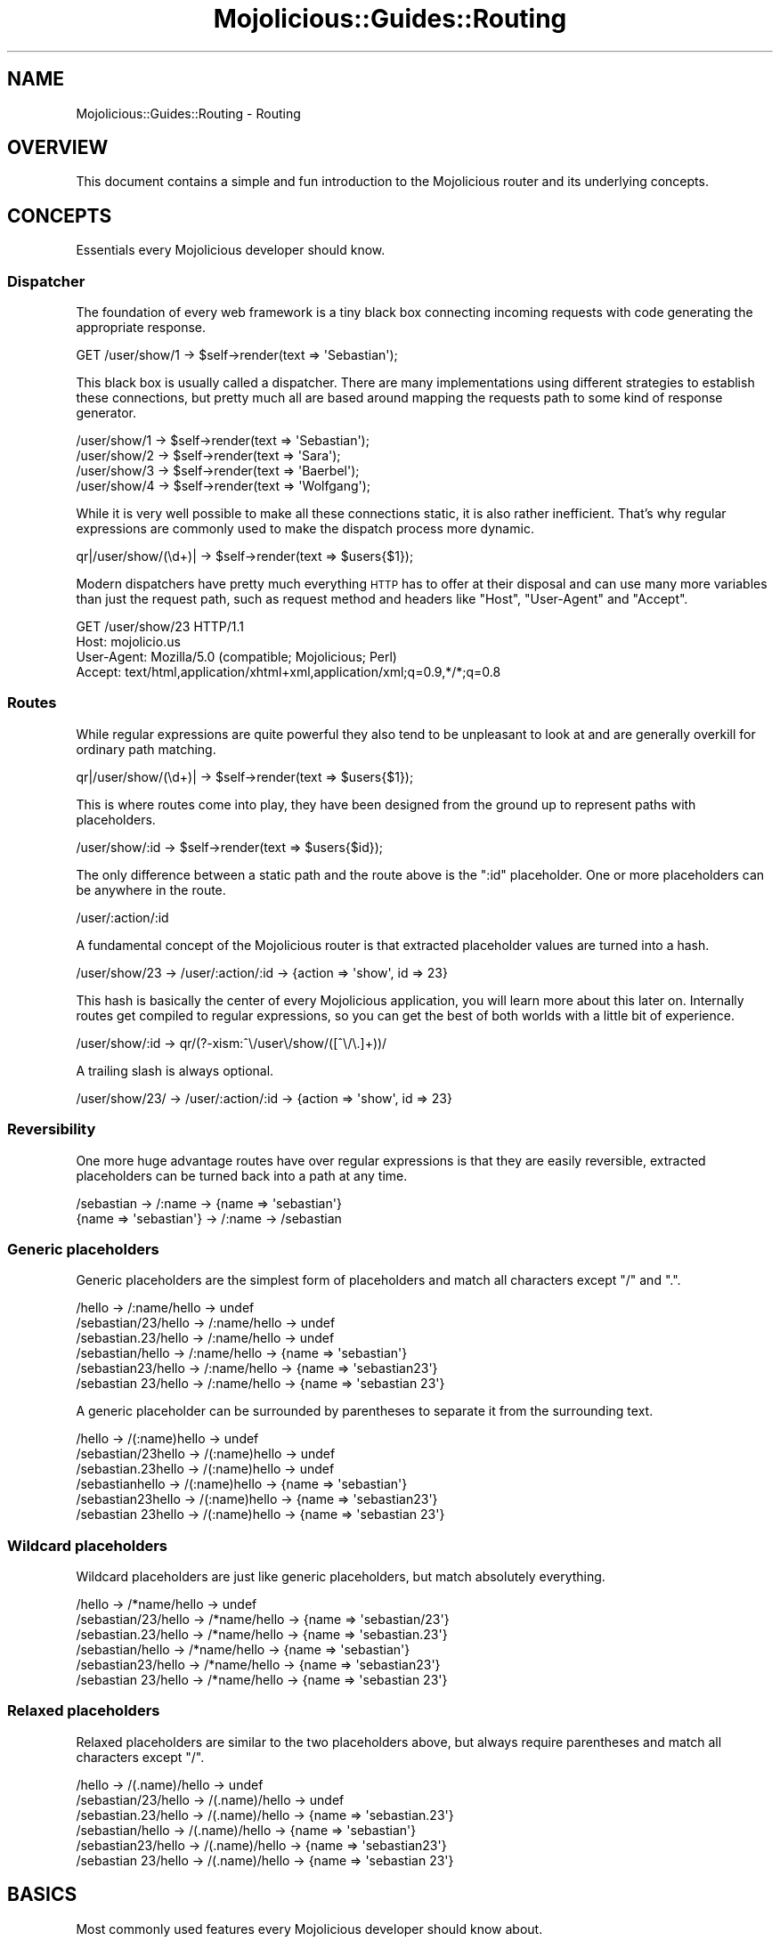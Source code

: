 .\" Automatically generated by Pod::Man 2.23 (Pod::Simple 3.14)
.\"
.\" Standard preamble:
.\" ========================================================================
.de Sp \" Vertical space (when we can't use .PP)
.if t .sp .5v
.if n .sp
..
.de Vb \" Begin verbatim text
.ft CW
.nf
.ne \\$1
..
.de Ve \" End verbatim text
.ft R
.fi
..
.\" Set up some character translations and predefined strings.  \*(-- will
.\" give an unbreakable dash, \*(PI will give pi, \*(L" will give a left
.\" double quote, and \*(R" will give a right double quote.  \*(C+ will
.\" give a nicer C++.  Capital omega is used to do unbreakable dashes and
.\" therefore won't be available.  \*(C` and \*(C' expand to `' in nroff,
.\" nothing in troff, for use with C<>.
.tr \(*W-
.ds C+ C\v'-.1v'\h'-1p'\s-2+\h'-1p'+\s0\v'.1v'\h'-1p'
.ie n \{\
.    ds -- \(*W-
.    ds PI pi
.    if (\n(.H=4u)&(1m=24u) .ds -- \(*W\h'-12u'\(*W\h'-12u'-\" diablo 10 pitch
.    if (\n(.H=4u)&(1m=20u) .ds -- \(*W\h'-12u'\(*W\h'-8u'-\"  diablo 12 pitch
.    ds L" ""
.    ds R" ""
.    ds C` ""
.    ds C' ""
'br\}
.el\{\
.    ds -- \|\(em\|
.    ds PI \(*p
.    ds L" ``
.    ds R" ''
'br\}
.\"
.\" Escape single quotes in literal strings from groff's Unicode transform.
.ie \n(.g .ds Aq \(aq
.el       .ds Aq '
.\"
.\" If the F register is turned on, we'll generate index entries on stderr for
.\" titles (.TH), headers (.SH), subsections (.SS), items (.Ip), and index
.\" entries marked with X<> in POD.  Of course, you'll have to process the
.\" output yourself in some meaningful fashion.
.ie \nF \{\
.    de IX
.    tm Index:\\$1\t\\n%\t"\\$2"
..
.    nr % 0
.    rr F
.\}
.el \{\
.    de IX
..
.\}
.\"
.\" Accent mark definitions (@(#)ms.acc 1.5 88/02/08 SMI; from UCB 4.2).
.\" Fear.  Run.  Save yourself.  No user-serviceable parts.
.    \" fudge factors for nroff and troff
.if n \{\
.    ds #H 0
.    ds #V .8m
.    ds #F .3m
.    ds #[ \f1
.    ds #] \fP
.\}
.if t \{\
.    ds #H ((1u-(\\\\n(.fu%2u))*.13m)
.    ds #V .6m
.    ds #F 0
.    ds #[ \&
.    ds #] \&
.\}
.    \" simple accents for nroff and troff
.if n \{\
.    ds ' \&
.    ds ` \&
.    ds ^ \&
.    ds , \&
.    ds ~ ~
.    ds /
.\}
.if t \{\
.    ds ' \\k:\h'-(\\n(.wu*8/10-\*(#H)'\'\h"|\\n:u"
.    ds ` \\k:\h'-(\\n(.wu*8/10-\*(#H)'\`\h'|\\n:u'
.    ds ^ \\k:\h'-(\\n(.wu*10/11-\*(#H)'^\h'|\\n:u'
.    ds , \\k:\h'-(\\n(.wu*8/10)',\h'|\\n:u'
.    ds ~ \\k:\h'-(\\n(.wu-\*(#H-.1m)'~\h'|\\n:u'
.    ds / \\k:\h'-(\\n(.wu*8/10-\*(#H)'\z\(sl\h'|\\n:u'
.\}
.    \" troff and (daisy-wheel) nroff accents
.ds : \\k:\h'-(\\n(.wu*8/10-\*(#H+.1m+\*(#F)'\v'-\*(#V'\z.\h'.2m+\*(#F'.\h'|\\n:u'\v'\*(#V'
.ds 8 \h'\*(#H'\(*b\h'-\*(#H'
.ds o \\k:\h'-(\\n(.wu+\w'\(de'u-\*(#H)/2u'\v'-.3n'\*(#[\z\(de\v'.3n'\h'|\\n:u'\*(#]
.ds d- \h'\*(#H'\(pd\h'-\w'~'u'\v'-.25m'\f2\(hy\fP\v'.25m'\h'-\*(#H'
.ds D- D\\k:\h'-\w'D'u'\v'-.11m'\z\(hy\v'.11m'\h'|\\n:u'
.ds th \*(#[\v'.3m'\s+1I\s-1\v'-.3m'\h'-(\w'I'u*2/3)'\s-1o\s+1\*(#]
.ds Th \*(#[\s+2I\s-2\h'-\w'I'u*3/5'\v'-.3m'o\v'.3m'\*(#]
.ds ae a\h'-(\w'a'u*4/10)'e
.ds Ae A\h'-(\w'A'u*4/10)'E
.    \" corrections for vroff
.if v .ds ~ \\k:\h'-(\\n(.wu*9/10-\*(#H)'\s-2\u~\d\s+2\h'|\\n:u'
.if v .ds ^ \\k:\h'-(\\n(.wu*10/11-\*(#H)'\v'-.4m'^\v'.4m'\h'|\\n:u'
.    \" for low resolution devices (crt and lpr)
.if \n(.H>23 .if \n(.V>19 \
\{\
.    ds : e
.    ds 8 ss
.    ds o a
.    ds d- d\h'-1'\(ga
.    ds D- D\h'-1'\(hy
.    ds th \o'bp'
.    ds Th \o'LP'
.    ds ae ae
.    ds Ae AE
.\}
.rm #[ #] #H #V #F C
.\" ========================================================================
.\"
.IX Title "Mojolicious::Guides::Routing 3"
.TH Mojolicious::Guides::Routing 3 "2012-03-14" "perl v5.12.4" "User Contributed Perl Documentation"
.\" For nroff, turn off justification.  Always turn off hyphenation; it makes
.\" way too many mistakes in technical documents.
.if n .ad l
.nh
.SH "NAME"
Mojolicious::Guides::Routing \- Routing
.SH "OVERVIEW"
.IX Header "OVERVIEW"
This document contains a simple and fun introduction to the Mojolicious
router and its underlying concepts.
.SH "CONCEPTS"
.IX Header "CONCEPTS"
Essentials every Mojolicious developer should know.
.SS "Dispatcher"
.IX Subsection "Dispatcher"
The foundation of every web framework is a tiny black box connecting incoming
requests with code generating the appropriate response.
.PP
.Vb 1
\&  GET /user/show/1 \-> $self\->render(text => \*(AqSebastian\*(Aq);
.Ve
.PP
This black box is usually called a dispatcher. There are many implementations
using different strategies to establish these connections, but pretty much
all are based around mapping the requests path to some kind of response
generator.
.PP
.Vb 4
\&  /user/show/1 \-> $self\->render(text => \*(AqSebastian\*(Aq);
\&  /user/show/2 \-> $self\->render(text => \*(AqSara\*(Aq);
\&  /user/show/3 \-> $self\->render(text => \*(AqBaerbel\*(Aq);
\&  /user/show/4 \-> $self\->render(text => \*(AqWolfgang\*(Aq);
.Ve
.PP
While it is very well possible to make all these connections static, it is
also rather inefficient. That's why regular expressions are commonly used to
make the dispatch process more dynamic.
.PP
.Vb 1
\&  qr|/user/show/(\ed+)| \-> $self\->render(text => $users{$1});
.Ve
.PP
Modern dispatchers have pretty much everything \s-1HTTP\s0 has to offer at their
disposal and can use many more variables than just the request path, such as
request method and headers like \f(CW\*(C`Host\*(C'\fR, \f(CW\*(C`User\-Agent\*(C'\fR and \f(CW\*(C`Accept\*(C'\fR.
.PP
.Vb 4
\&  GET /user/show/23 HTTP/1.1
\&  Host: mojolicio.us
\&  User\-Agent: Mozilla/5.0 (compatible; Mojolicious; Perl)
\&  Accept: text/html,application/xhtml+xml,application/xml;q=0.9,*/*;q=0.8
.Ve
.SS "Routes"
.IX Subsection "Routes"
While regular expressions are quite powerful they also tend to be unpleasant
to look at and are generally overkill for ordinary path matching.
.PP
.Vb 1
\&  qr|/user/show/(\ed+)| \-> $self\->render(text => $users{$1});
.Ve
.PP
This is where routes come into play, they have been designed from the ground
up to represent paths with placeholders.
.PP
.Vb 1
\&  /user/show/:id \-> $self\->render(text => $users{$id});
.Ve
.PP
The only difference between a static path and the route above is the \f(CW\*(C`:id\*(C'\fR
placeholder. One or more placeholders can be anywhere in the route.
.PP
.Vb 1
\&  /user/:action/:id
.Ve
.PP
A fundamental concept of the Mojolicious router is that extracted
placeholder values are turned into a hash.
.PP
.Vb 1
\&  /user/show/23 \-> /user/:action/:id \-> {action => \*(Aqshow\*(Aq, id => 23}
.Ve
.PP
This hash is basically the center of every Mojolicious application, you
will learn more about this later on. Internally routes get compiled to
regular expressions, so you can get the best of both worlds with a little bit
of experience.
.PP
.Vb 1
\&  /user/show/:id \-> qr/(?\-xism:^\e/user\e/show/([^\e/\e.]+))/
.Ve
.PP
A trailing slash is always optional.
.PP
.Vb 1
\&  /user/show/23/ \-> /user/:action/:id \-> {action => \*(Aqshow\*(Aq, id => 23}
.Ve
.SS "Reversibility"
.IX Subsection "Reversibility"
One more huge advantage routes have over regular expressions is that they are
easily reversible, extracted placeholders can be turned back into a path at
any time.
.PP
.Vb 2
\&  /sebastian \-> /:name \-> {name => \*(Aqsebastian\*(Aq}
\&  {name => \*(Aqsebastian\*(Aq} \-> /:name \-> /sebastian
.Ve
.SS "Generic placeholders"
.IX Subsection "Generic placeholders"
Generic placeholders are the simplest form of placeholders and match
all characters except \f(CW\*(C`/\*(C'\fR and \f(CW\*(C`.\*(C'\fR.
.PP
.Vb 6
\&  /hello              \-> /:name/hello \-> undef
\&  /sebastian/23/hello \-> /:name/hello \-> undef
\&  /sebastian.23/hello \-> /:name/hello \-> undef
\&  /sebastian/hello    \-> /:name/hello \-> {name => \*(Aqsebastian\*(Aq}
\&  /sebastian23/hello  \-> /:name/hello \-> {name => \*(Aqsebastian23\*(Aq}
\&  /sebastian 23/hello \-> /:name/hello \-> {name => \*(Aqsebastian 23\*(Aq}
.Ve
.PP
A generic placeholder can be surrounded by parentheses to separate it from
the surrounding text.
.PP
.Vb 6
\&  /hello             \-> /(:name)hello \-> undef
\&  /sebastian/23hello \-> /(:name)hello \-> undef
\&  /sebastian.23hello \-> /(:name)hello \-> undef
\&  /sebastianhello    \-> /(:name)hello \-> {name => \*(Aqsebastian\*(Aq}
\&  /sebastian23hello  \-> /(:name)hello \-> {name => \*(Aqsebastian23\*(Aq}
\&  /sebastian 23hello \-> /(:name)hello \-> {name => \*(Aqsebastian 23\*(Aq}
.Ve
.SS "Wildcard placeholders"
.IX Subsection "Wildcard placeholders"
Wildcard placeholders are just like generic placeholders, but match
absolutely everything.
.PP
.Vb 6
\&  /hello              \-> /*name/hello \-> undef
\&  /sebastian/23/hello \-> /*name/hello \-> {name => \*(Aqsebastian/23\*(Aq}
\&  /sebastian.23/hello \-> /*name/hello \-> {name => \*(Aqsebastian.23\*(Aq}
\&  /sebastian/hello    \-> /*name/hello \-> {name => \*(Aqsebastian\*(Aq}
\&  /sebastian23/hello  \-> /*name/hello \-> {name => \*(Aqsebastian23\*(Aq}
\&  /sebastian 23/hello \-> /*name/hello \-> {name => \*(Aqsebastian 23\*(Aq}
.Ve
.SS "Relaxed placeholders"
.IX Subsection "Relaxed placeholders"
Relaxed placeholders are similar to the two placeholders above, but always
require parentheses and match all characters except \f(CW\*(C`/\*(C'\fR.
.PP
.Vb 6
\&  /hello              \-> /(.name)/hello \-> undef
\&  /sebastian/23/hello \-> /(.name)/hello \-> undef
\&  /sebastian.23/hello \-> /(.name)/hello \-> {name => \*(Aqsebastian.23\*(Aq}
\&  /sebastian/hello    \-> /(.name)/hello \-> {name => \*(Aqsebastian\*(Aq}
\&  /sebastian23/hello  \-> /(.name)/hello \-> {name => \*(Aqsebastian23\*(Aq}
\&  /sebastian 23/hello \-> /(.name)/hello \-> {name => \*(Aqsebastian 23\*(Aq}
.Ve
.SH "BASICS"
.IX Header "BASICS"
Most commonly used features every Mojolicious developer should know about.
.SS "Minimal route"
.IX Subsection "Minimal route"
Every Mojolicious application has a router object you can use to generate
routes structures.
.PP
.Vb 3
\&  # Application
\&  package MyApp;
\&  use Mojo::Base \*(AqMojolicious\*(Aq;
\&
\&  sub startup {
\&    my $self = shift;
\&
\&    # Router
\&    my $r = $self\->routes;
\&
\&    # Route
\&    $r\->route(\*(Aq/welcome\*(Aq)\->to(controller => \*(Aqfoo\*(Aq, action => \*(Aqwelcome\*(Aq);
\&  }
\&
\&  1;
.Ve
.PP
The minimal static route above will load and instantiate the class
\&\f(CW\*(C`MyApp::Foo\*(C'\fR and call its \f(CW\*(C`welcome\*(C'\fR method.
.PP
.Vb 3
\&  # Controller
\&  package MyApp::Foo;
\&  use Mojo::Base \*(AqMojolicious::Controller\*(Aq;
\&
\&  # Action
\&  sub welcome {
\&    my $self = shift;
\&
\&    # Render response
\&    $self\->render(text => \*(AqHello there.\*(Aq);
\&  }
\&
\&  1;
.Ve
.PP
Routes are usually configured in the \f(CW\*(C`startup\*(C'\fR method of the application
class, but the router can be accessed from everywhere (even at runtime).
.SS "Routing destination"
.IX Subsection "Routing destination"
After you start a new route with the method \*(L"route\*(R" in Mojolicious::Routes,
you can also give it a destination in the form of a hash using the chained
method \*(L"to\*(R" in Mojolicious::Routes.
.PP
.Vb 2
\&  # /welcome \-> {controller => \*(Aqfoo\*(Aq, action => \*(Aqwelcome\*(Aq}
\&  $r\->route(\*(Aq/welcome\*(Aq)\->to(controller => \*(Aqfoo\*(Aq, action => \*(Aqwelcome\*(Aq);
.Ve
.PP
Now if the route matches an incoming request it will use the content of this
hash to try and find appropriate code to generate a response.
.SS "Stash"
.IX Subsection "Stash"
The generated hash of a matching route is actually the center of the whole
Mojolicious request cycle. We call it the stash, and it persists until a
response has been generated.
.PP
.Vb 3
\&  # /bye \-> {controller => \*(Aqfoo\*(Aq, action => \*(Aqbye\*(Aq, mymessage => \*(AqBye\*(Aq}
\&  $r\->route(\*(Aq/bye\*(Aq)
\&    \->to(controller => \*(Aqfoo\*(Aq, action => \*(Aqbye\*(Aq, mymessage => \*(AqBye\*(Aq);
.Ve
.PP
There are a few stash values with special meaning, such as \f(CW\*(C`controller\*(C'\fR and
\&\f(CW\*(C`action\*(C'\fR, but you can generally fill it with whatever data you need to
generate a response. Once dispatched the whole stash content can be changed
at any time.
.PP
.Vb 2
\&  sub bye {
\&    my $self = shift;
\&
\&    # Get message from stash
\&    my $message = $self\->stash(\*(Aqmymessage\*(Aq);
\&
\&    # Change message in stash
\&    $self\->stash(mymessage => \*(AqWelcome\*(Aq);
\&  }
.Ve
.PP
For a full list of reserved stash values see
\&\*(L"stash\*(R" in Mojolicious::Controller.
.SS "Nested routes"
.IX Subsection "Nested routes"
It is also possible to build tree structures from routes to remove repetitive
code. A route with children can't match on it's own though, only the actual
endpoints of these nested routes can.
.PP
.Vb 4
\&  # /foo     \-> undef
\&  # /foo/bar \-> {controller => \*(Aqfoo\*(Aq, action => \*(Aqbar\*(Aq}
\&  my $foo = $r\->route(\*(Aq/foo\*(Aq)\->to(controller => \*(Aqfoo\*(Aq);
\&  $foo\->route(\*(Aq/bar\*(Aq)\->to(action => \*(Aqbar\*(Aq);
.Ve
.PP
The stash is simply inherited from route to route and newer values override
old ones.
.PP
.Vb 9
\&  # /foo     \-> undef
\&  # /foo/abc \-> undef
\&  # /foo/bar \-> {controller => \*(Aqfoo\*(Aq, action => \*(Aqbar\*(Aq}
\&  # /foo/baz \-> {controller => \*(Aqfoo\*(Aq, action => \*(Aqbaz\*(Aq}
\&  # /foo/cde \-> {controller => \*(Aqfoo\*(Aq, action => \*(Aqabc\*(Aq}
\&  my $foo = $r\->route(\*(Aq/foo\*(Aq)\->to(controller => \*(Aqfoo\*(Aq, action => \*(Aqabc\*(Aq);
\&  $foo\->route(\*(Aq/bar\*(Aq)\->to(action => \*(Aqbar\*(Aq);
\&  $foo\->route(\*(Aq/baz\*(Aq)\->to(action => \*(Aqbaz\*(Aq);
\&  $foo\->route(\*(Aq/cde\*(Aq);
.Ve
.SS "Special stash values"
.IX Subsection "Special stash values"
When the dispatcher sees \f(CW\*(C`controller\*(C'\fR and \f(CW\*(C`action\*(C'\fR values in the stash it
will always try to turn them into a class and method to dispatch to. The
\&\f(CW\*(C`controller\*(C'\fR value gets camelized using \*(L"camelize\*(R" in Mojo::Util and
prefixed with a \f(CW\*(C`namespace\*(C'\fR (defaulting to the applications class). While
the action value is not changed at all, because of this both values are case
sensitive.
.PP
.Vb 3
\&  # Application
\&  package MyApp;
\&  use Mojo::Base \*(AqMojolicious\*(Aq;
\&
\&  sub startup {
\&    my $self = shift;
\&
\&    # /bye \-> {controller => \*(Aqfoo\*(Aq, action => \*(Aqbye\*(Aq} \-> MyApp::Foo\->bye
\&    $self\->routes\->route(\*(Aq/bye\*(Aq)\->to(controller => \*(Aqfoo\*(Aq, action => \*(Aqbye\*(Aq);
\&  }
\&
\&  1;
\&
\&  # Controller
\&  package MyApp::Foo;
\&  use Mojo::Base \*(AqMojolicious::Controller\*(Aq;
\&
\&  # Action
\&  sub bye {
\&    my $self = shift;
\&
\&    # Render response
\&    $self\->render(text => \*(AqGood bye.\*(Aq);
\&  }
\&
\&  1;
.Ve
.PP
Controller classes are perfect for organizing code in larger projects. There
are more dispatch strategies, but because controllers are the most commonly
used ones they also got a special shortcut in the form of
\&\f(CW\*(C`controller#action\*(C'\fR.
.PP
.Vb 2
\&  # /bye \-> {controller => \*(Aqfoo\*(Aq, action => \*(Aqbye\*(Aq, mymessage => \*(AqBye\*(Aq}
\&  $r\->route(\*(Aq/bye\*(Aq)\->to(\*(Aqfoo#bye\*(Aq, mymessage => \*(AqBye\*(Aq);
.Ve
.PP
During camelization \f(CW\*(C`\-\*(C'\fR gets replaced with \f(CW\*(C`::\*(C'\fR, this allows multi level
\&\f(CW\*(C`controller\*(C'\fR hierarchies.
.PP
.Vb 2
\&  # / \-> {controller => \*(Aqfoo\-bar\*(Aq, action => \*(Aqhi\*(Aq} \-> MyApp::Foo::Bar\->hi
\&  $r\->route(\*(Aq/\*(Aq)\->to(\*(Aqfoo\-bar#hi\*(Aq);
.Ve
.PP
For security reasons the dispatcher will always check if the \f(CW\*(C`controller\*(C'\fR is
actually a subclass of Mojolicious::Controller or Mojo before
dispatching to it.
.SS "Route to class"
.IX Subsection "Route to class"
You can use the \f(CW\*(C`namespace\*(C'\fR stash value to change the namespace of a whole
route with all its children.
.PP
.Vb 3
\&  # /bye \-> MyApp::Controller::Foo\->bye
\&  $r\->route(\*(Aq/bye\*(Aq)
\&    \->to(namespace => \*(AqMyApp::Controller::Foo\*(Aq, action => \*(Aqbye\*(Aq);
.Ve
.PP
The \f(CW\*(C`controller\*(C'\fR is always appended to the \f(CW\*(C`namespace\*(C'\fR if available.
.PP
.Vb 2
\&  # /bye \-> MyApp::Controller::Foo\->bye
\&  $r\->route(\*(Aq/bye\*(Aq)\->to(\*(Aqfoo#bye\*(Aq, namespace => \*(AqMyApp::Controller\*(Aq);
.Ve
.PP
You can also change the default namespace for all routes in the application
with the router attribute \*(L"namespace\*(R" in Mojolicious::Routes.
.PP
.Vb 1
\&  $r\->namespace(\*(AqMyApp::Controller\*(Aq);
.Ve
.SS "Route to callback"
.IX Subsection "Route to callback"
The \f(CW\*(C`cb\*(C'\fR stash value can be used to bypass controllers and execute a
callback instead.
.PP
.Vb 4
\&  $r\->route(\*(Aq/bye\*(Aq)\->to(cb => sub {
\&    my $self = shift;
\&    $self\->render(text => \*(AqGood bye.\*(Aq);
\&  });
.Ve
.PP
This technique is the foundation of Mojolicious::Lite, you can learn more
about it from the included tutorial.
.SS "Placeholders and destinations"
.IX Subsection "Placeholders and destinations"
Extracted placeholder values will simply redefine older stash values if they
already exist.
.PP
.Vb 4
\&  # /bye \-> {controller => \*(Aqfoo\*(Aq, action => \*(Aqbar\*(Aq, mymessage => \*(Aqbye\*(Aq}
\&  # /hey \-> {controller => \*(Aqfoo\*(Aq, action => \*(Aqbar\*(Aq, mymessage => \*(Aqhey\*(Aq}
\&  $r\->route(\*(Aq/:mymessage\*(Aq)
\&    \->to(controller => \*(Aqfoo\*(Aq, action => \*(Aqbar\*(Aq, mymessage => \*(Aqhi\*(Aq);
.Ve
.PP
One more interesting effect, if a placeholder is at the end of a route and
there is already a stash value of the same name present, it automatically
becomes optional.
.PP
.Vb 3
\&  # / \-> {controller => \*(Aqfoo\*(Aq, action => \*(Aqbar\*(Aq, mymessage => \*(Aqhi\*(Aq}
\&  $r\->route(\*(Aq/:mymessage\*(Aq)
\&    \->to(controller => \*(Aqfoo\*(Aq, action => \*(Aqbar\*(Aq, mymessage => \*(Aqhi\*(Aq);
.Ve
.PP
This is also the case if multiple placeholders are right after another and
not separated by other characters than \f(CW\*(C`/\*(C'\fR.
.PP
.Vb 5
\&  # /           \-> {controller => \*(Aqfoo\*(Aq,   action => \*(Aqbar\*(Aq}
\&  # /users      \-> {controller => \*(Aqusers\*(Aq, action => \*(Aqbar\*(Aq}
\&  # /users/list \-> {controller => \*(Aqusers\*(Aq, action => \*(Aqlist\*(Aq}
\&  $r\->route(\*(Aq/:controller/:action\*(Aq)
\&    \->to(controller => \*(Aqfoo\*(Aq, action => \*(Aqbar\*(Aq);
.Ve
.PP
Special stash values like \f(CW\*(C`controller\*(C'\fR and \f(CW\*(C`action\*(C'\fR can also be
placeholders, this allows for extremely flexible routes constructs.
.SS "More restrictive placeholders"
.IX Subsection "More restrictive placeholders"
A very easy way to make placeholders more restrictive are alternatives, you
just make a list of possible values.
.PP
.Vb 5
\&  # /bender \-> {controller => \*(Aqfoo\*(Aq, action => \*(Aqbar\*(Aq, name => \*(Aqbender\*(Aq}
\&  # /leela  \-> {controller => \*(Aqfoo\*(Aq, action => \*(Aqbar\*(Aq, name => \*(Aqleela\*(Aq}
\&  # /fry    \-> undef
\&  $r\->route(\*(Aq/:name\*(Aq, name => [\*(Aqbender\*(Aq, \*(Aqleela\*(Aq])
\&    \->to(controller => \*(Aqfoo\*(Aq, action => \*(Aqbar\*(Aq);
.Ve
.PP
You can also adjust the regular expressions behind placeholders to better
suit your needs. Just make sure not to use \f(CW\*(C`^\*(C'\fR and \f(CW\*(C`$\*(C'\fR or capturing groups
\&\f(CW\*(C`(...)\*(C'\fR, because placeholders become part of a larger regular expression
internally, \f(CW\*(C`(?:...)\*(C'\fR is fine though.
.PP
.Vb 4
\&  # /23   \-> {controller => \*(Aqfoo\*(Aq, action => \*(Aqbar\*(Aq, number => 23}
\&  # /test \-> undef
\&  $r\->route(\*(Aq/:number\*(Aq, number => qr/\ed+/)
\&    \->to(controller => \*(Aqfoo\*(Aq, action => \*(Aqbar\*(Aq);
\&
\&  # /23   \-> undef
\&  # /test \-> {controller => \*(Aqfoo\*(Aq, action => \*(Aqbar\*(Aq, name => \*(Aqtest\*(Aq}
\&  $r\->route(\*(Aq/:name\*(Aq, name => qr/[a\-zA\-Z]+/)
\&    \->to(controller => \*(Aqfoo\*(Aq, action => \*(Aqbar\*(Aq);
.Ve
.PP
This way you get easily readable routes and the raw power of regular
expressions.
.SS "Formats"
.IX Subsection "Formats"
File extensions like \f(CW\*(C`.html\*(C'\fR and \f(CW\*(C`.txt\*(C'\fR at the end of a route are
automatically detected and stored in the stash value \f(CW\*(C`format\*(C'\fR.
.PP
.Vb 4
\&  # /foo      \-> {controller => \*(Aqfoo\*(Aq, action => \*(Aqbar\*(Aq}
\&  # /foo.html \-> {controller => \*(Aqfoo\*(Aq, action => \*(Aqbar\*(Aq, format => \*(Aqhtml\*(Aq}
\&  # /foo.txt  \-> {controller => \*(Aqfoo\*(Aq, action => \*(Aqbar\*(Aq, format => \*(Aqtxt\*(Aq}
\&  $r\->route(\*(Aq/foo\*(Aq)\->to(controller => \*(Aqfoo\*(Aq, action => \*(Aqbar\*(Aq);
.Ve
.PP
This for example allows multiple templates for different formats to share the
same code. You can also mention a format in the route pattern to only match
one, just make sure the more specific routes go first.
.PP
.Vb 2
\&  # /foo.txt \-> {controller => \*(Aqfoo\*(Aq, action => \*(Aqtext\*(Aq, format => \*(Aqtxt\*(Aq}
\&  $r\->route(\*(Aq/foo.txt\*(Aq)\->to(controller => \*(Aqfoo\*(Aq, action => \*(Aqtext\*(Aq);
\&
\&  # /foo      \-> {controller => \*(Aqfoo\*(Aq, action => \*(Aqhyper\*(Aq}
\&  # /foo.html \-> {controller => \*(Aqfoo\*(Aq, action => \*(Aqhyper\*(Aq, format => \*(Aqhtml\*(Aq}
\&  $r\->route(\*(Aq/foo\*(Aq)\->to(controller => \*(Aqfoo\*(Aq, action => \*(Aqhyper\*(Aq);
.Ve
.PP
Restrictive placeholders can also be used for format detection.
.PP
.Vb 5
\&  # /foo.rss \-> {controller => \*(Aqfoo\*(Aq, action => \*(Aqfeed\*(Aq, format => \*(Aqrss\*(Aq}
\&  # /foo.xml \-> {controller => \*(Aqfoo\*(Aq, action => \*(Aqfeed\*(Aq, format => \*(Aqxml\*(Aq}
\&  # /foo.txt \-> undef
\&  $r\->route(\*(Aq/foo\*(Aq, format => [\*(Aqrss\*(Aq, \*(Aqxml\*(Aq])
\&    \->to(controller => \*(Aqfoo\*(Aq, action => \*(Aqfeed\*(Aq);
.Ve
.PP
Or you can just disable format detection.
.PP
.Vb 3
\&  # /foo      \-> {controller => \*(Aqfoo\*(Aq, action => \*(Aqbar\*(Aq}
\&  # /foo.html \-> undef
\&  $r\->route(\*(Aq/foo\*(Aq, format => 0)\->to(controller => \*(Aqfoo\*(Aq, action => \*(Aqbar\*(Aq);
.Ve
.SS "Named routes"
.IX Subsection "Named routes"
Naming your routes will allow backreferencing in many methods and helpers
throughout the whole framework, most of them internally rely on
\&\*(L"url_for\*(R" in Mojolicious::Controller for this.
.PP
.Vb 3
\&  # /foo/abc \-> {controller => \*(Aqfoo\*(Aq, action => \*(Aqbar\*(Aq, name => \*(Aqabc\*(Aq}
\&  $r\->route(\*(Aq/foo/:name\*(Aq)\->name(\*(Aqtest\*(Aq)
\&    \->to(controller => \*(Aqfoo\*(Aq, action => \*(Aqbar\*(Aq);
\&
\&  # Generate URL "/foo/abc" for route "test"
\&  my $url = $self\->url_for(\*(Aqtest\*(Aq);
\&
\&  # Generate URL "/foo/sebastian" for route "test"
\&  my $url = $self\->url_for(\*(Aqtest\*(Aq, name => \*(Aqsebastian\*(Aq);
.Ve
.PP
Nameless routes get an automatically generated one assigned that is simply
equal to the route itself without non-word characters.
.PP
.Vb 2
\&  # /foo/bar ("foobar")
\&  $r\->route(\*(Aq/foo/bar\*(Aq)\->to(\*(Aqtest#stuff\*(Aq);
\&
\&  # Generate URL "/foo/bar"
\&  my $url = $self\->url_for(\*(Aqfoobar\*(Aq);
.Ve
.PP
To refer to the current route you can use the reserved name \f(CW\*(C`current\*(C'\fR or no
name at all.
.PP
.Vb 3
\&  # Generate URL for current route
\&  my $url = $self\->url_for(\*(Aqcurrent\*(Aq);
\&  my $url = $self\->url_for;
.Ve
.PP
To check or get the name of the current route you can use the helper
\&\*(L"current_route\*(R" in Mojolicious::Plugin::DefaultHelpers.
.PP
.Vb 2
\&  # Name for current route
\&  my $name = $self\->current_route;
\&
\&  # Check route name in code shared by multiple routes
\&  $self\->stash(button => \*(Aqgreen\*(Aq) if $self\->current_route(\*(Aqlogin\*(Aq);
.Ve
.SS "\s-1HTTP\s0 methods"
.IX Subsection "HTTP methods"
The method \*(L"via\*(R" in Mojolicious::Routes allows only specific \s-1HTTP\s0 methods to
pass.
.PP
.Vb 4
\&  # GET /bye    \-> {controller => \*(Aqfoo\*(Aq, action => \*(Aqbye\*(Aq}
\&  # POST /bye   \-> undef
\&  # DELETE /bye \-> undef
\&  $r\->route(\*(Aq/bye\*(Aq)\->via(\*(AqGET\*(Aq)\->to(controller => \*(Aqfoo\*(Aq, action => \*(Aqbye\*(Aq);
\&
\&  # GET /bye    \-> {controller => \*(Aqfoo\*(Aq, action => \*(Aqbye\*(Aq}
\&  # POST /bye   \-> {controller => \*(Aqfoo\*(Aq, action => \*(Aqbye\*(Aq}
\&  # DELETE /bye \-> undef
\&  $r\->route(\*(Aq/bye\*(Aq)\->via(\*(AqGET\*(Aq, \*(AqPOST\*(Aq)
\&    \->to(controller => \*(Aqfoo\*(Aq, action => \*(Aqbye\*(Aq);
.Ve
.SS "Bridges"
.IX Subsection "Bridges"
Bridges can be used to share code with multiple nested routes, because unlike
normal nested routes, they always match and result in additional dispatch
cycles.
.PP
.Vb 5
\&  # /foo     \-> undef
\&  # /foo/bar \-> {controller => \*(Aqfoo\*(Aq, action => \*(Aqbaz\*(Aq}
\&  #             {controller => \*(Aqfoo\*(Aq, action => \*(Aqbar\*(Aq}
\&  my $foo = $r\->bridge(\*(Aq/foo\*(Aq)\->to(controller => \*(Aqfoo\*(Aq, action => \*(Aqbaz\*(Aq);
\&  $foo\->route(\*(Aq/bar\*(Aq)\->to(action => \*(Aqbar\*(Aq);
.Ve
.PP
The actual bridge code needs to return a true value or the dispatch chain
will be broken, this makes bridges a very powerful tool for authentication.
.PP
.Vb 5
\&  # /foo     \-> undef
\&  # /foo/bar \-> {cb => sub {...}}
\&  #             {controller => \*(Aqfoo\*(Aq, action => \*(Aqbar\*(Aq}
\&  my $foo = $r\->bridge(\*(Aq/foo\*(Aq)\->to(cb => sub {
\&    my $self = shift;
\&
\&    # Authenticated
\&    return 1 if $self\->req\->headers\->header(\*(AqX\-Bender\*(Aq);
\&
\&    # Not authenticated
\&    $self\->render(text => "You\*(Aqre not Bender.");
\&    return;
\&  });
\&  $foo\->route(\*(Aq/bar\*(Aq)\->to(controller => \*(Aqfoo\*(Aq, action => \*(Aqbar\*(Aq);
.Ve
.SS "Waypoints"
.IX Subsection "Waypoints"
Waypoints are very similar to normal nested routes but can match even if they
have children.
.PP
.Vb 4
\&  # /foo     \-> {controller => \*(Aqfoo\*(Aq, action => \*(Aqbaz\*(Aq}
\&  # /foo/bar \-> {controller => \*(Aqfoo\*(Aq, action => \*(Aqbar\*(Aq}
\&  my $foo = $r\->waypoint(\*(Aq/foo\*(Aq)\->to(controller => \*(Aqfoo\*(Aq, action => \*(Aqbaz\*(Aq);
\&  $foo\->route(\*(Aq/bar\*(Aq)\->to(action => \*(Aqbar\*(Aq);
.Ve
.PP
All children will be ignored if a waypoint matches.
.SS "Hooks"
.IX Subsection "Hooks"
Hooks operate outside the routing system and allow you to extend
Mojolicious itself by sharing code with all requests indiscriminately,
which makes them a very powerful tool especially for plugins.
.PP
.Vb 3
\&  # Application
\&  package MyApp;
\&  use Mojo::Base \*(AqMojolicious\*(Aq;
\&
\&  sub startup {
\&    my $self = shift;
\&
\&    # Check all requests for a "/test" prefix
\&    $self\->hook(before_dispatch => sub {
\&      my $self = shift;
\&      $self\->render(text => \*(AqThis request did not reach the router.\*(Aq)
\&        if $self\->req\->url\->path\->contains(\*(Aq/test\*(Aq);
\&    });
\&
\&    # These will not be reached if the hook above renders a response
\&    my $r = $self\->routes;
\&    $r\->route(\*(Aq/welcome\*(Aq)\->to(\*(Aqfoo#welcome\*(Aq);
\&    $r\->route(\*(Aq/bye\*(Aq)\->to(\*(Aqfoo#bye\*(Aq);
\&  }
\&
\&  1;
.Ve
.PP
For a full list of available hooks see \*(L"hook\*(R" in Mojolicious.
.SS "Mojolicious::Lite routes"
.IX Subsection "Mojolicious::Lite routes"
Mojolicious::Lite routes are in fact just a small convenience layer around
everything described above and also part of the normal router.
.PP
.Vb 2
\&  # GET /foo \-> {controller => \*(Aqfoo\*(Aq, action => \*(Aqabc\*(Aq}
\&  $r\->get(\*(Aq/foo\*(Aq)\->to(controller => \*(Aqfoo\*(Aq, action => \*(Aqabc\*(Aq);
.Ve
.PP
This makes the process of growing your Mojolicious::Lite prototypes into
full Mojolicious applications very straightforward.
.PP
.Vb 5
\&  # POST /bar
\&  $r\->post(\*(Aq/bar\*(Aq => sub {
\&    my $self = shift;
\&    $self\->render(text => \*(AqJust like a Mojolicious::Lite action.\*(Aq);
\&  });
.Ve
.PP
Even the more abstract concepts are available.
.PP
.Vb 11
\&  # GET  /yada
\&  # POST /yada
\&  my $yada = $r\->under(\*(Aq/yada\*(Aq);
\&  $yada\->get(sub {
\&    my $self = shift;
\&    $self\->render(text => \*(AqHello.\*(Aq);
\&  });
\&  $yada\->post(sub {
\&    my $self = shift;
\&    $self\->render(text => \*(AqGo away.\*(Aq);
\&  });
.Ve
.SS "Shortcuts"
.IX Subsection "Shortcuts"
You can also add your own shortcuts to make route generation more expressive.
.PP
.Vb 3
\&  # Simple "resource" shortcut
\&  $r\->add_shortcut(resource => sub {
\&    my ($r, $name) = @_;
\&
\&    # Generate "/$name" route
\&    my $resource = $r\->route("/$name")\->to("$name#");
\&
\&    # Handle POST requests
\&    $resource\->post\->to(\*(Aq#create\*(Aq)\->name("create_$name");
\&
\&    # Handle GET requests
\&    $resource\->get\->to(\*(Aq#show\*(Aq)\->name("show_$name");
\&
\&    return $resource;
\&  });
\&
\&  # POST /user \-> {controller => \*(Aquser\*(Aq, action => \*(Aqcreate\*(Aq}
\&  # GET  /user \-> {controller => \*(Aquser\*(Aq, action => \*(Aqshow\*(Aq}
\&  $r\->resource(\*(Aquser\*(Aq);
.Ve
.PP
Shortcuts can lead to anything, routes, bridges or maybe even both. And watch
out for quicksand!
.SS "Introspection"
.IX Subsection "Introspection"
The \f(CW\*(C`routes\*(C'\fR command can be used from the command line to list all available
routes together with name and underlying regular expressions.
.PP
.Vb 3
\&  $ script/myapp routes \-v
\&  /foo/:name  GET   fooname  ^/foo/([^/\e.]+))(?:\e.([^/]+)$)?
\&  /bar        POST  bar      ^/bar(?:\e.([^/]+)$)?
.Ve
.SH "ADVANCED"
.IX Header "ADVANCED"
Less commonly used and more powerful features.
.SS "IRIs"
.IX Subsection "IRIs"
IRIs are handled transparently, that means paths are guaranteed to be
unescaped and decoded to Perl characters.
.PP
.Vb 1
\&  use utf8;
\&
\&  # /X (unicode snowman) \-> {controller => \*(Aqfoo\*(Aq, action => \*(Aqsnowman\*(Aq}
\&  $r\->route(\*(Aq/X\*(Aq)\->to(controller => \*(Aqfoo\*(Aq, action => \*(Aqsnowman\*(Aq);
.Ve
.PP
Just don't forget to use the utf8 pragma or you'll make the unicode
snowman very sad.
.SS "WebSockets"
.IX Subsection "WebSockets"
You can restrict access to WebSocket handshakes using the method
\&\*(L"websocket\*(R" in Mojolicious::Routes.
.PP
.Vb 2
\&  # /echo (WebSocket handshake)
\&  $r\->websocket(\*(Aq/echo\*(Aq)\->to(controller => \*(Aqfoo\*(Aq, action => \*(Aqecho\*(Aq);
\&
\&  # Controller
\&  package MyApp::Foo;
\&  use Mojo::Base \*(AqMojolicious::Controller\*(Aq;
\&
\&  # Action
\&  sub echo {
\&    my $self = shift;
\&    $self\->on(message => sub {
\&      my ($self, $message) = @_;
\&      $self\->send("echo: $message");
\&    });
\&  }
\&
\&  1;
.Ve
.SS "Conditions"
.IX Subsection "Conditions"
Sometimes you might need a little more power, for example to check the
\&\f(CW\*(C`User\-Agent\*(C'\fR header in multiple routes. This is where conditions come into
play, they are basically router plugins.
.PP
.Vb 4
\&  # Simple "User\-Agent" condition
\&  $r\->add_condition(
\&    agent => sub {
\&      my ($r, $c, $captures, $pattern) = @_;
\&
\&      # User supplied regular expression
\&      return unless $pattern && ref $pattern eq \*(AqRegexp\*(Aq;
\&
\&      # Match "User\-Agent" header and return true on success
\&      my $agent = $c\->req\->headers\->user_agent;
\&      return 1 if $agent && $agent =~ $pattern;
\&
\&      # No success
\&      return;
\&    }
\&  );
\&
\&  # /firefox_only (Firefox) \-> {controller => \*(Aqfoo\*(Aq, action => \*(Aqbar\*(Aq}
\&  $r\->route(\*(Aq/firefox_only\*(Aq)\->over(agent => qr/Firefox/)
\&    \->to(controller => \*(Aqfoo\*(Aq, action => \*(Aqbar\*(Aq);
.Ve
.PP
The method \*(L"add_condition\*(R" in Mojolicious::Routes registers the new condition
in the router, while \*(L"over\*(R" in Mojolicious::Routes actually applies it to the
route.
.SS "Condition plugins"
.IX Subsection "Condition plugins"
You can also package your conditions as reusable plugins.
.PP
.Vb 3
\&  # Plugin
\&  package Mojolicious::Plugin::WerewolfCondition;
\&  use Mojo::Base \*(AqMojolicious::Plugin\*(Aq;
\&
\&  use Astro::MoonPhase;
\&
\&  sub register {
\&    my ($self, $app) = @_;
\&
\&    # Add "werewolf" condition
\&    $app\->routes\->add_condition(
\&      werewolf => sub {
\&        my ($r, $c, $captures, $days) = @_;
\&
\&        # Keep the werewolfs out!
\&        return if abs(14 \- (phase(time))[2]) > ($days / 2);
\&
\&        # It\*(Aqs ok, no werewolf
\&        return 1;
\&      }
\&    );
\&  }
\&
\&  1;
.Ve
.PP
Now just load the plugin and you are ready to use the condition in all your
applications.
.PP
.Vb 3
\&  # Application
\&  package MyApp;
\&  use Mojo::Base \*(AqMojolicious\*(Aq;
\&
\&  sub startup {
\&    my $self = shift;
\&
\&    # Plugin
\&    $self\->plugin(\*(AqWerewolfCondition\*(Aq);
\&
\&    # /hideout (keep them out for 4 days after full moon)
\&    $self\->routes\->route(\*(Aq/hideout\*(Aq)\->over(werewolf => 4)
\&      \->to(controller => \*(Aqfoo\*(Aq, action => \*(Aqbar\*(Aq);
\&  }
\&
\&  1;
.Ve
.SS "Embedding applications"
.IX Subsection "Embedding applications"
You can easily embed whole applications simply by using them instead of a
controller. This allows for example the use of the Mojolicious::Lite
domain specific language in normal Mojolicious controllers.
.PP
.Vb 3
\&  # Controller
\&  package MyApp::Bar;
\&  use Mojolicious::Lite;
\&
\&  # /hello
\&  get \*(Aq/hello\*(Aq => sub {
\&    my $self = shift;
\&    my $name = $self\->param(\*(Aqname\*(Aq);
\&    $self\->render(text => "Hello $name.");
\&  };
\&
\&  1;
.Ve
.PP
With the method \*(L"detour\*(R" in Mojolicious::Routes which is very similar to
\&\*(L"to\*(R" in Mojolicious::Routes, you can allow the route to partially match and
use only the remaining path in the embedded application, the base path will
be passed along in the \f(CW\*(C`path\*(C'\fR stash value.
.PP
.Vb 2
\&  # /foo/*
\&  $r\->route(\*(Aq/foo\*(Aq)\->detour(\*(Aqbar#\*(Aq, name => \*(AqMojo\*(Aq);
.Ve
.PP
A minimal embeddable application is nothing more than a subclass of Mojo,
containing a \f(CW\*(C`handler\*(C'\fR method accepting Mojolicious::Controller objects.
.PP
.Vb 2
\&  package MyApp::Bar;
\&  use Mojo::Base \*(AqMojo\*(Aq;
\&
\&  sub handler {
\&    my ($self, $c) = @_;
\&    $c\->res\->code(200);
\&    my $name = $c\->param(\*(Aqname\*(Aq);
\&    $c\->res\->body("Hello $name.");
\&  }
\&
\&  1;
.Ve
.PP
You can also just use Mojolicious::Plugin::Mount to mount whole
self-contained applications under a prefix.
.PP
.Vb 1
\&  use Mojolicious::Lite;
\&
\&  # Whole application mounted under "/prefix"
\&  plugin Mount => {\*(Aq/prefix\*(Aq => \*(Aq/home/sri/myapp.pl\*(Aq};
\&
\&  # Normal route
\&  get \*(Aq/\*(Aq => sub { shift\->render_text(\*(AqHello World!\*(Aq) };
\&
\&  app\->start;
.Ve
.SS "Application plugins"
.IX Subsection "Application plugins"
Embedding Mojolicious applications is easy, but it gets even easier if you
package the whole thing as a self contained reusable plugin.
.PP
.Vb 3
\&  # Plugin
\&  package Mojolicious::Plugin::MyEmbeddedApp;
\&  use Mojo::Base \*(AqMojolicious::Plugin\*(Aq;
\&
\&  sub register {
\&    my ($self, $app) = @_;
\&
\&    # Automatically add route
\&    $app\->routes\->route(\*(Aq/foo\*(Aq)\->detour(app => EmbeddedApp::app());
\&  }
\&
\&  package EmbeddedApp;
\&  use Mojolicious::Lite;
\&
\&  get \*(Aq/bar\*(Aq => \*(Aqbar\*(Aq;
\&
\&  1;
\&  _\|_DATA_\|_
\&  @@ bar.html.ep
\&  Hello World!
.Ve
.PP
The \f(CW\*(C`app\*(C'\fR stash value can be used for already instantiated applications. Now
just load the plugin and you're done.
.PP
.Vb 3
\&  # Application
\&  package MyApp;
\&  use Mojo::Base \*(AqMojolicious\*(Aq;
\&
\&  sub startup {
\&    my $self = shift;
\&
\&    # Plugin
\&    $self\->plugin(\*(AqMyEmbeddedApp\*(Aq);
\&  }
\&
\&  1;
.Ve
.SH "MORE"
.IX Header "MORE"
You can continue with Mojolicious::Guides now or take a look at the
Mojolicious wiki <http://github.com/kraih/mojo/wiki>, which contains a lot
more documentation and examples by many different authors.
